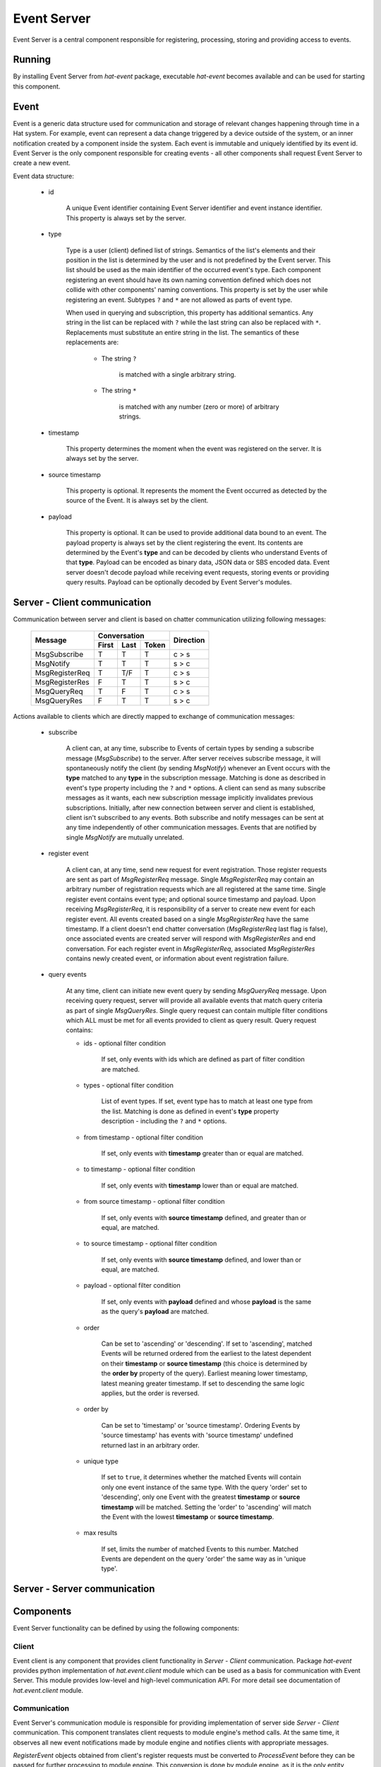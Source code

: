 .. _event:

Event Server
============

Event Server is a central component responsible for registering, processing,
storing and providing access to events.


Running
-------

By installing Event Server from `hat-event` package, executable `hat-event`
becomes available and can be used for starting this component.

    .. program-output:: python -m hat.event.server --help


Event
-----

Event is a generic data structure used for communication and storage of relevant
changes happening through time in a Hat system. For example, event can represent
a data change triggered by a device outside of the system, or an inner
notification created by a component inside the system. Each event is immutable
and uniquely identified by its event id. Event Server is the only component
responsible for creating events - all other components shall request Event
Server to create a new event.

Event data structure:

    * id

        A unique Event identifier containing Event Server identifier and event
        instance identifier. This property is always set by the server.

    * type

        Type is a user (client) defined list of strings. Semantics of the
        list's elements and their position in the list is determined by the user
        and is not predefined by the Event server. This list should be used as
        the main identifier of the occurred event's type. Each component
        registering an event should have its own naming convention defined
        which does not collide with other components' naming conventions. This
        property is set by the user while registering an event. Subtypes
        ``?`` and ``*`` are not allowed as parts of event type.

        When used in querying and subscription, this property has additional
        semantics. Any string in the list can be replaced with ``?`` while the
        last string can also be replaced with ``*``. Replacements must
        substitute an entire string in the list. The semantics of these
        replacements are:

            * The string ``?``

                is matched with a single arbitrary string.

            * The string ``*``

                is matched with any number (zero or more) of arbitrary strings.

    * timestamp

        This property determines the moment when the event was registered on
        the server. It is always set by the server.

    * source timestamp

        This property is optional. It represents the moment the Event occurred
        as detected by the source of the Event. It is always set by the client.

    * payload

        This property is optional. It can be used to provide additional data
        bound to an event. The payload property is always set by the client
        registering the event. Its contents are determined by the Event's
        **type** and can be decoded by clients who understand Events of that
        **type**. Payload can be encoded as binary data, JSON data or SBS
        encoded data. Event server doesn't decode payload while receiving
        event requests, storing events or providing query results. Payload can
        be optionally decoded by Event Server's modules.


Server - Client communication
-----------------------------

Communication between server and client is based on chatter communication
utilizing following messages:

    +--------------------+----------------------+-----------+
    |                    | Conversation         |           |
    | Message            +-------+------+-------+ Direction |
    |                    | First | Last | Token |           |
    +====================+=======+======+=======+===========+
    | MsgSubscribe       | T     | T    | T     | c |arr| s |
    +--------------------+-------+------+-------+-----------+
    | MsgNotify          | T     | T    | T     | s |arr| c |
    +--------------------+-------+------+-------+-----------+
    | MsgRegisterReq     | T     | T/F  | T     | c |arr| s |
    +--------------------+-------+------+-------+-----------+
    | MsgRegisterRes     | F     | T    | T     | s |arr| c |
    +--------------------+-------+------+-------+-----------+
    | MsgQueryReq        | T     | F    | T     | c |arr| s |
    +--------------------+-------+------+-------+-----------+
    | MsgQueryRes        | F     | T    | T     | s |arr| c |
    +--------------------+-------+------+-------+-----------+

.. |arr| unicode:: U+003E

Actions available to clients which are directly mapped to exchange of
communication messages:

    * subscribe

        A client can, at any time, subscribe to Events of certain types by
        sending a subscribe message (`MsgSubscribe`) to the server. After
        server receives subscribe message, it will spontaneously notify the
        client (by sending `MsgNotify`) whenever an Event occurs with the
        **type** matched to any **type** in the subscription message. Matching
        is done as described in event's type property including the ``?`` and
        ``*`` options. A client can send as many subscribe messages as it
        wants, each new subscription message implicitly invalidates previous
        subscriptions. Initially, after new connection between server and
        client is established, client isn't subscribed to any events. Both
        subscribe and notify messages can be sent at any time independently
        of other communication messages. Events that are notified by single
        `MsgNotify` are mutually unrelated.

    * register event

        A client can, at any time, send new request for event registration.
        Those register requests are sent as part of `MsgRegisterReq` message.
        Single `MsgRegisterReq` may contain an arbitrary number of registration
        requests which are all registered at the same time. Single register
        event contains event type; and optional source timestamp and payload.
        Upon receiving `MsgRegisterReq`, it is responsibility of a server to
        create new event for each register event. All events created based on a
        single `MsgRegisterReq` have the same timestamp. If a client doesn't
        end chatter conversation (`MsgRegisterReq` last flag is false),
        once associated events are created server will respond with
        `MsgRegisterRes` and end conversation. For each register event in
        `MsgRegisterReq`, associated `MsgRegisterRes` contains newly created
        event, or information about event registration failure.

    * query events

        At any time, client can initiate new event query by sending
        `MsgQueryReq` message. Upon receiving query request, server will
        provide all available events that match query criteria as part
        of single `MsgQueryRes`. Single query request can contain multiple
        filter conditions which ALL must be met for all events provided to
        client as query result. Query request contains:

        * ids - optional filter condition

            If set, only events with ids which are defined as part of filter
            condition are matched.

        * types - optional filter condition

            List of event types. If set, event type has to match at least one
            type from the list. Matching is done as defined in event's **type**
            property description - including the ``?`` and ``*`` options.

        * from timestamp - optional filter condition

            If set, only events with **timestamp** greater than or equal are
            matched.

        * to timestamp - optional filter condition

            If set, only events with **timestamp** lower than or equal are
            matched.

        * from source timestamp - optional filter condition

            If set, only events with **source timestamp** defined, and greater
            than or equal, are matched.

        * to source timestamp - optional filter condition

            If set, only events with **source timestamp** defined, and lower
            than or equal, are matched.

        * payload - optional filter condition

            If set, only events with **payload** defined and whose **payload**
            is the same as the query's **payload** are matched.

        * order

            Can be set to 'ascending' or 'descending'. If set to 'ascending',
            matched Events will be returned ordered from the earliest
            to the latest dependent on their **timestamp** or
            **source timestamp** (this choice is determined by the **order by**
            property of the query). Earliest meaning lower timestamp, latest
            meaning greater timestamp. If set to descending the same logic
            applies, but the order is reversed.

        * order by

            Can be set to 'timestamp' or 'source timestamp'. Ordering Events by
            'source timestamp' has events with 'source timestamp' undefined
            returned last in an arbitrary order.

        * unique type

            If set to ``true``, it determines whether the matched Events will
            contain only one event instance of the same type. With the query
            'order' set to 'descending', only one Event with the greatest
            **timestamp** or **source timestamp** will be matched. Setting the
            'order' to 'ascending' will match the Event with the lowest
            **timestamp** or **source timestamp**.

        * max results

            If set, limits the number of matched Events to this number. Matched
            Events are dependent on the query 'order' the same way as in
            'unique type'.


Server - Server communication
-----------------------------

.. todo::

    define backend engine sync messages


Components
----------

Event Server functionality can be defined by using the following components:

.. uml::

    folder "Component 1" <<Component>> {
        component "Event Client" as Client1
    }

    folder "Component 2" <<Component>> {
        component " Event Client" as Client2
    }

    folder "Event Server" {
        component Communication
        component "Module Engine" as ModuleEngine
        component "Generic Module 1" <<Module>> as Module1
        component "Generic Module 2" <<Module>> as Module2
        component "Specialized Module Engine" <<Module>> as SpecModuleEngine
        component "Specialized Module 1" <<Specialized Module>> as SpecModule1
        component "Specialized Module 2" <<Specialized Module>> as SpecModule2
        component "Backend Engine" as BackendEngine
        component "Backend" as Backend
        component "Backend 1" <<Backend>> as Backend1
        component "Backend 2" <<Backend>> as Backend2

        interface subscribe
        interface notify
        interface register
        interface query
    }

    folder "Remote Event Server" {
        component "Backend Engine" as RemoteBackendEngine
    }

    database "Database 1" <<Database>> as Database1
    database "Database 2" <<Database>> as Database2

    Communication -- subscribe
    Communication -- notify
    Communication -- register
    Communication -- query

    subscribe <-- Client1
    notify --> Client1
    register <-- Client1
    query <-- Client1

    subscribe <-- Client2
    notify --> Client2
    register <-- Client2
    query <-- Client2

    ModuleEngine <-> Communication
    ModuleEngine --> BackendEngine

    Module1 --o ModuleEngine
    Module2 --o ModuleEngine
    SpecModuleEngine --o ModuleEngine
    SpecModule1 --o SpecModuleEngine
    SpecModule2 --o SpecModuleEngine

    BackendEngine o-- Backend
    Backend <|-- Backend1
    Backend <|-- Backend2

    Backend1 --> Database1
    Backend2 --> Database2

    RemoteBackendEngine <--> BackendEngine


Client
''''''

Event client is any component that provides client functionality in
`Server - Client` communication. Package `hat-event` provides python
implementation of `hat.event.client` module which can be used as a basis for
communication with Event Server. This module provides low-level and high-level
communication API. For more detail see documentation of `hat.event.client`
module.


Communication
'''''''''''''

Event Server's communication module is responsible for providing implementation
of server side `Server - Client` communication. This component translates
client requests to module engine's method calls. At the same time, it observes
all new event notifications made by module engine and notifies clients with
appropriate messages.

`RegisterEvent` objects obtained from client's register requests must be
converted to `ProcessEvent` before they can be passed for further processing
to module engine. This conversion is done by module engine, as it is the only
entity responsible for creating new `ProcessEvent` objects.

A unique identifier is assigned to each chatter connection established with
communication (unique for the single execution lifetime of Event Server
process). This identifier is associated with all `ProcessEvent` objects obtained
from corresponding connection.

Communication associates connection with information received as part of
connection's last subscribe message. This subscription is used as a filter for
selecting subset of event notifications which are sent to associated connection.

Communication module is responsible for registering events each time new
chatter connection is established and existing chatter connection is closed:

    * 'event', 'communication', 'connected'

        * `source timestamp` - None

        * `payload` - None

    * 'event', 'communication', 'disconnected'

        * `source timestamp` - None

        * `payload` - None


Module engine
'''''''''''''

Module engine is responsible for creating modules and coordinating event
registration, processing and querying between communication, modules and
backend engine.

Module engine provides method for creating process events utilized by
communication and modules. By creating process events, register events are
enhanced with unique identifier and source identification. Identifier
assigned to process event is the same one that is assigned to corresponding
event. Information regarding source identifier is available only during
processing of process event and is discarded once event is created.

Process of creating events based on a single set of process events is called
session. Module engine starts new session each time communication or module
requests new registration. Session ends once backend engine returns result
of event registration. Start and end of each session is notified to each module
by creating and closing module session. Each module instantiates its own module
session.

During session processing, each module session is notified with a list of newly
created process events which are not previously presented to that module.
Processing these process events by module session can result in new process
events which are to be added to current session. All module sessions, including
the one that added new process events, are notified with new additions. This
process continues iteratively until all module sessions return empty lists of
new process events. Processing process events by single module session is
always sequential - module session is notified with session changes after its
previous notification processing is finished. Different module sessions may be
processed concurrently. Module engine keeps order of new process events added
to session, but it is allowed to aggregate processing results from multiple
module sessions into a single session change notification.

Care should be taken by module implementation not to cause self recursive or
mutually recursive endless processing loop.

Each module can define its event type filter condition (subscription) which is
used for filtering new process events that will get notified to module
session. When session finishes, module session is closed by calling its
`async_close` method.


Modules
'''''''

.. warning::

    Event server does not provide sandbox environment for loading end executing
    modules. Modules have full access to Event Server functionality which
    is controlled with module execution. Module implementation and
    configuration should be written in accordance to other modules and
    Event Server as a whole, keeping in mind processing execution time overhead
    and possible interference between modules.

Each module represents predefined and configurable closely related functions
that can modify the process of registering new events or initiate new event
registration sessions. When created, module is provided with reference to
module engine which can be used for creating new process events, registering
process events and querying events. Responsibility of each module, upon
creation, is to create its own source identifier which will be unique for
single Event Server process execution.


Backend engine
''''''''''''''

Backend engine is responsible for actions involving persisting process events
and querying events. During initialization, backend engine creates a single
instance of backend which is used for storage.

During registration of events, backend engine converts process events to
backend events. This conversion involves setting event's timestamp (which is
the same for all events registered in a single session).

.. todo::

    sync between backend engines


Backends
''''''''

Backends are wrappers for storing and retrieving events from specialized
storage engines.

Backends available as part of `hat-event` package:

    .. toctree::
       :maxdepth: 1

       backends/dummy
       backends/lmdb


Implementation
--------------

Documentation is available as part of generated API reference:

    * `Python hat.event module <py_api/hat/event/index.html>`_
